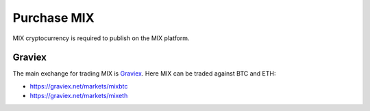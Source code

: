 #########
Purchase MIX
#########

MIX cryptocurrency is required to publish on the MIX platform.

Graviex
#######

The main exchange for trading MIX is `Graviex <https://graviex.net/>`_. Here MIX can be traded against BTC and ETH:

* https://graviex.net/markets/mixbtc
* https://graviex.net/markets/mixeth
